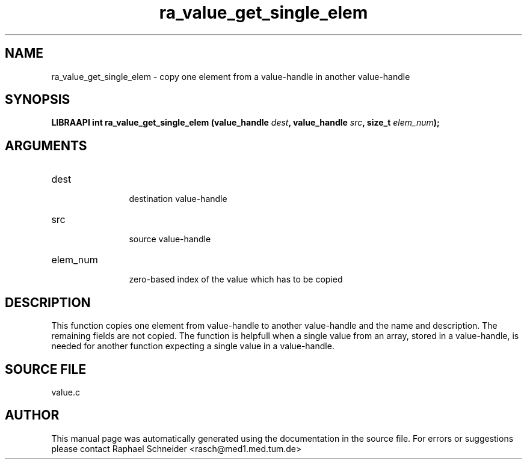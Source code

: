 .TH "ra_value_get_single_elem" 3 "February 2010" "libRASCH API (0.8.29)"
.SH NAME
ra_value_get_single_elem \- copy one element from a value-handle in another value-handle
.SH SYNOPSIS
.B "LIBRAAPI int" ra_value_get_single_elem
.BI "(value_handle " dest ","
.BI "value_handle " src ","
.BI "size_t " elem_num ");"
.SH ARGUMENTS
.IP "dest" 12
 destination value-handle
.IP "src" 12
 source value-handle
.IP "elem_num" 12
 zero-based index of the value which has to be copied
.SH "DESCRIPTION"
This function copies one element from value-handle to another value-handle and the name and description. The remaining fields are not copied. The function is helpfull when a single value from an array, stored in a value-handle, is needed for another function expecting a single value in a value-handle.
.SH "SOURCE FILE"
value.c
.SH AUTHOR
This manual page was automatically generated using the documentation in the source file. For errors or suggestions please contact Raphael Schneider <rasch@med1.med.tum.de>
